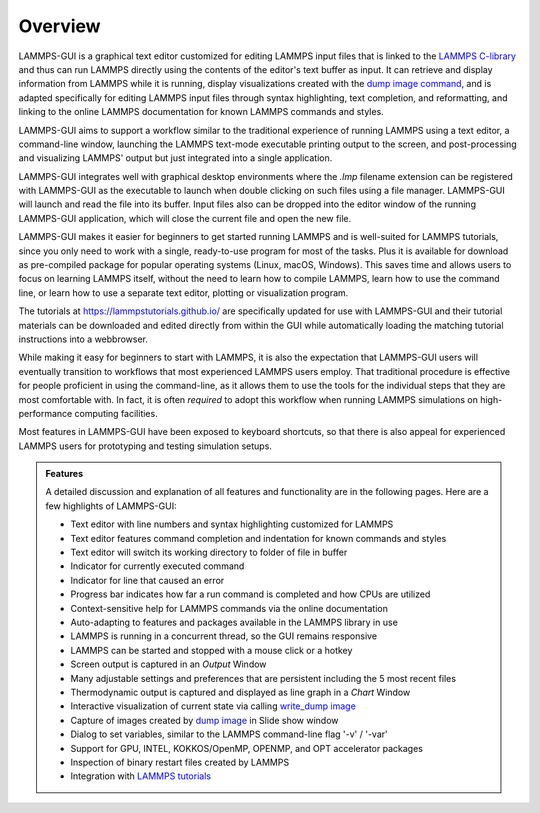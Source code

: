 ********
Overview
********

LAMMPS-GUI is a graphical text editor customized for editing LAMMPS
input files that is linked to the `LAMMPS C-library
<https://docs.lammps.org/Library.html#lammps-c-library-api>`_ and thus
can run LAMMPS directly using the contents of the editor's text buffer
as input.  It can retrieve and display information from LAMMPS while it
is running, display visualizations created with the `dump image command
<https://docs.lammps.org/dump_image.html>`_, and is adapted specifically
for editing LAMMPS input files through syntax highlighting, text
completion, and reformatting, and linking to the online LAMMPS
documentation for known LAMMPS commands and styles.

LAMMPS-GUI aims to support a workflow similar to the traditional
experience of running LAMMPS using a text editor, a command-line window,
launching the LAMMPS text-mode executable printing output to the screen,
and post-processing and visualizing LAMMPS' output but just integrated
into a single application.

LAMMPS-GUI integrates well with graphical desktop environments where the
`.lmp` filename extension can be registered with LAMMPS-GUI as the
executable to launch when double clicking on such files using a file
manager.  LAMMPS-GUI will launch and read the file into its buffer.
Input files also can be dropped into the editor window of the running
LAMMPS-GUI application, which will close the current file and open the
new file.

LAMMPS-GUI makes it easier for beginners to get started running LAMMPS
and is well-suited for LAMMPS tutorials, since you only need to work
with a single, ready-to-use program for most of the tasks.  Plus it is
available for download as pre-compiled package for popular operating
systems (Linux, macOS, Windows).  This saves time and allows users to
focus on learning LAMMPS itself, without the need to learn how to
compile LAMMPS, learn how to use the command line, or learn how to use a
separate text editor, plotting or visualization program.

The tutorials at https://lammpstutorials.github.io/ are specifically
updated for use with LAMMPS-GUI and their tutorial materials can be
downloaded and edited directly from within the GUI while automatically
loading the matching tutorial instructions into a webbrowser.

While making it easy for beginners to start with LAMMPS, it is also the
expectation that LAMMPS-GUI users will eventually transition to
workflows that most experienced LAMMPS users employ.  That traditional
procedure is effective for people proficient in using the command-line,
as it allows them to use the tools for the individual steps that they
are most comfortable with.  In fact, it is often *required* to adopt
this workflow when running LAMMPS simulations on high-performance
computing facilities.

.. image:: JPG/lammps-gui-screen.png
   :align: center
   :scale: 50%

Most features in LAMMPS-GUI have been exposed to keyboard shortcuts, so
that there is also appeal for experienced LAMMPS users for prototyping
and testing simulation setups.

.. admonition:: Features

   A detailed discussion and explanation of all features and functionality
   are in the following pages. Here are a few highlights of LAMMPS-GUI:

   - Text editor with line numbers and syntax highlighting customized for LAMMPS
   - Text editor features command completion and indentation for known commands and styles
   - Text editor will switch its working directory to folder of file in buffer
   - Indicator for currently executed command
   - Indicator for line that caused an error
   - Progress bar indicates how far a run command is completed and how CPUs are utilized
   - Context-sensitive help for LAMMPS commands via the online documentation
   - Auto-adapting to features and packages available in the LAMMPS library in use
   - LAMMPS is running in a concurrent thread, so the GUI remains responsive
   - LAMMPS can be started and stopped with a mouse click or a hotkey
   - Screen output is captured in an *Output* Window
   - Many adjustable settings and preferences that are persistent including the 5 most recent files
   - Thermodynamic output is captured and displayed as line graph in a *Chart* Window
   - Interactive visualization of current state via calling `write_dump
     image <https://docs.lammps.org/dump_image.html>`_
   - Capture of images created by `dump image
     <https://docs.lammps.org/dump_image.html>`_ in Slide show window
   - Dialog to set variables, similar to the LAMMPS command-line flag '-v' / '-var'
   - Support for GPU, INTEL, KOKKOS/OpenMP, OPENMP, and OPT accelerator packages
   - Inspection of binary restart files created by LAMMPS
   - Integration with `LAMMPS tutorials <https://lammpstutorials.github.io>`_
